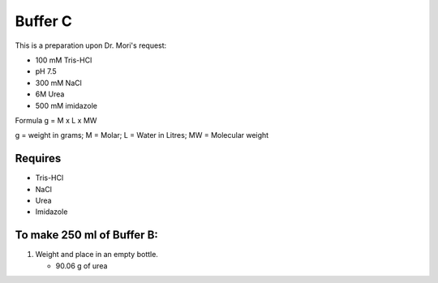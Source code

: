 Buffer C
=========
This is a preparation upon Dr. Mori's request: 

* 100 mM Tris-HCl 
* pH 7.5
* 300 mM NaCl
* 6M Urea
* 500 mM imidazole

Formula
g = M x L x MW

g = weight in grams; M = Molar; L = Water in Litres; MW = Molecular weight

Requires
--------
* Tris-HCl
* NaCl
* Urea
* Imidazole

To make 250 ml of Buffer B:
---------------------------
#. Weight and place in an empty bottle. 

   * 90.06 g of urea
